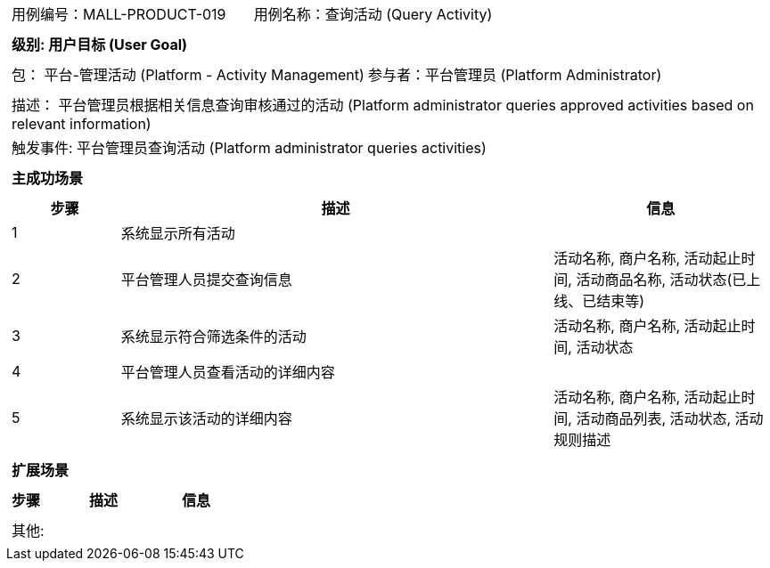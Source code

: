 [cols="1a"]
|===

|
[frame="none"]
[cols="1,1"]
!===
! 用例编号：MALL-PRODUCT-019
! 用例名称：查询活动 (Query Activity)
!===

|
[frame="none"]
[cols="1", options="header"]
!===
! 级别: 用户目标 (User Goal)
!===

|
[frame="none"]
[cols="2"]
!===
! 包： 平台-管理活动 (Platform - Activity Management)
! 参与者：平台管理员 (Platform Administrator)
!===

|
[frame="none"]
[cols="1"]
!===
! 描述： 平台管理员根据相关信息查询审核通过的活动 (Platform administrator queries approved activities based on relevant information)
! 触发事件: 平台管理员查询活动 (Platform administrator queries activities)
!===

|
[frame="none"]
[cols="1", options="header"]
!===
! 主成功场景
!===

|
[frame="none"]
[cols="1,4,2", options="header"]
!===
! 步骤 ! 描述 ! 信息
! 1
! 系统显示所有活动
! 

! 2
! 平台管理人员提交查询信息
! 活动名称, 商户名称, 活动起止时间, 活动商品名称, 活动状态(已上线、已结束等)

! 3
! 系统显示符合筛选条件的活动
! 活动名称, 商户名称, 活动起止时间, 活动状态

! 4
! 平台管理人员查看活动的详细内容
! 

! 5
! 系统显示该活动的详细内容
! 活动名称, 商户名称, 活动起止时间, 活动商品列表, 活动状态, 活动规则描述

!===

|
[frame="none"]
[cols="1", options="header"]
!===
! 扩展场景
!===

|
[frame="none"]
[cols="1,4,2", options="header"]
!===
! 步骤 ! 描述 ! 信息


!===

|
[frame="none"]
[cols="1"]
!===
! 其他:
!===
|===
